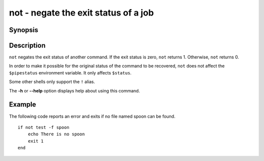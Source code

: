 .. _cmd-not:

not - negate the exit status of a job
=====================================

Synopsis
--------

.. synopsis::

    not COMMAND [OPTIONS ...]
    ! COMMAND [OPTIONS ...]


Description
-----------

``not`` negates the exit status of another command. If the exit status is zero, ``not`` returns 1. Otherwise, ``not`` returns 0.

In order to make it possible for the original status of the command to be recovered, ``not`` does not affect the ``$pipestatus`` environment variable. It only affects ``$status``.

Some other shells only support the ``!`` alias.

The **-h** or **--help** option displays help about using this command.

Example
-------

The following code reports an error and exits if no file named spoon can be found.



::

    if not test -f spoon
        echo There is no spoon
        exit 1
    end


